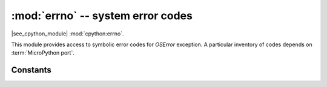 :mod:`errno` -- system error codes
===================================

.. module:: errno
   :synopsis: system error codes

|see_cpython_module| :mod:`cpython:errno`.

This module provides access to symbolic error codes for `OSError` exception.
A particular inventory of codes depends on :term:`MicroPython port`.

Constants
---------

.. data:: EEXIST, EAGAIN, etc.

    Error codes, based on ANSI C/POSIX standard. All error codes start with
    "E". As mentioned above, inventory of the codes depends on
    :term:`MicroPython port`. Errors are usually accessible as ``exc.args[0]``
    where ``exc`` is an instance of `OSError`. Usage example::

        try:
            os.mkdir("my_dir")
        except OSError as exc:
            if exc.args[0] == errno.EEXIST:
                print("Directory already exists")

.. data:: errorcode

    Dictionary mapping numeric error codes to strings with symbolic error
    code (see above)::

        >>> print(errno.errorcode[errno.EEXIST])
        EEXIST

